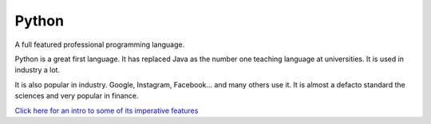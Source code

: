 Python
******

A full featured professional programming language.

Python is a great first language. It has replaced Java as the number one teaching language at universities. It is used in industry a lot.

It is also popular in industry. Google, Instagram, Facebook... and many others use it. It is almost a defacto standard the sciences and very popular in finance.


`Click here for an intro to some of its imperative features <http://python-intro.readthedocs.org/en/latest/index.html/>`_
